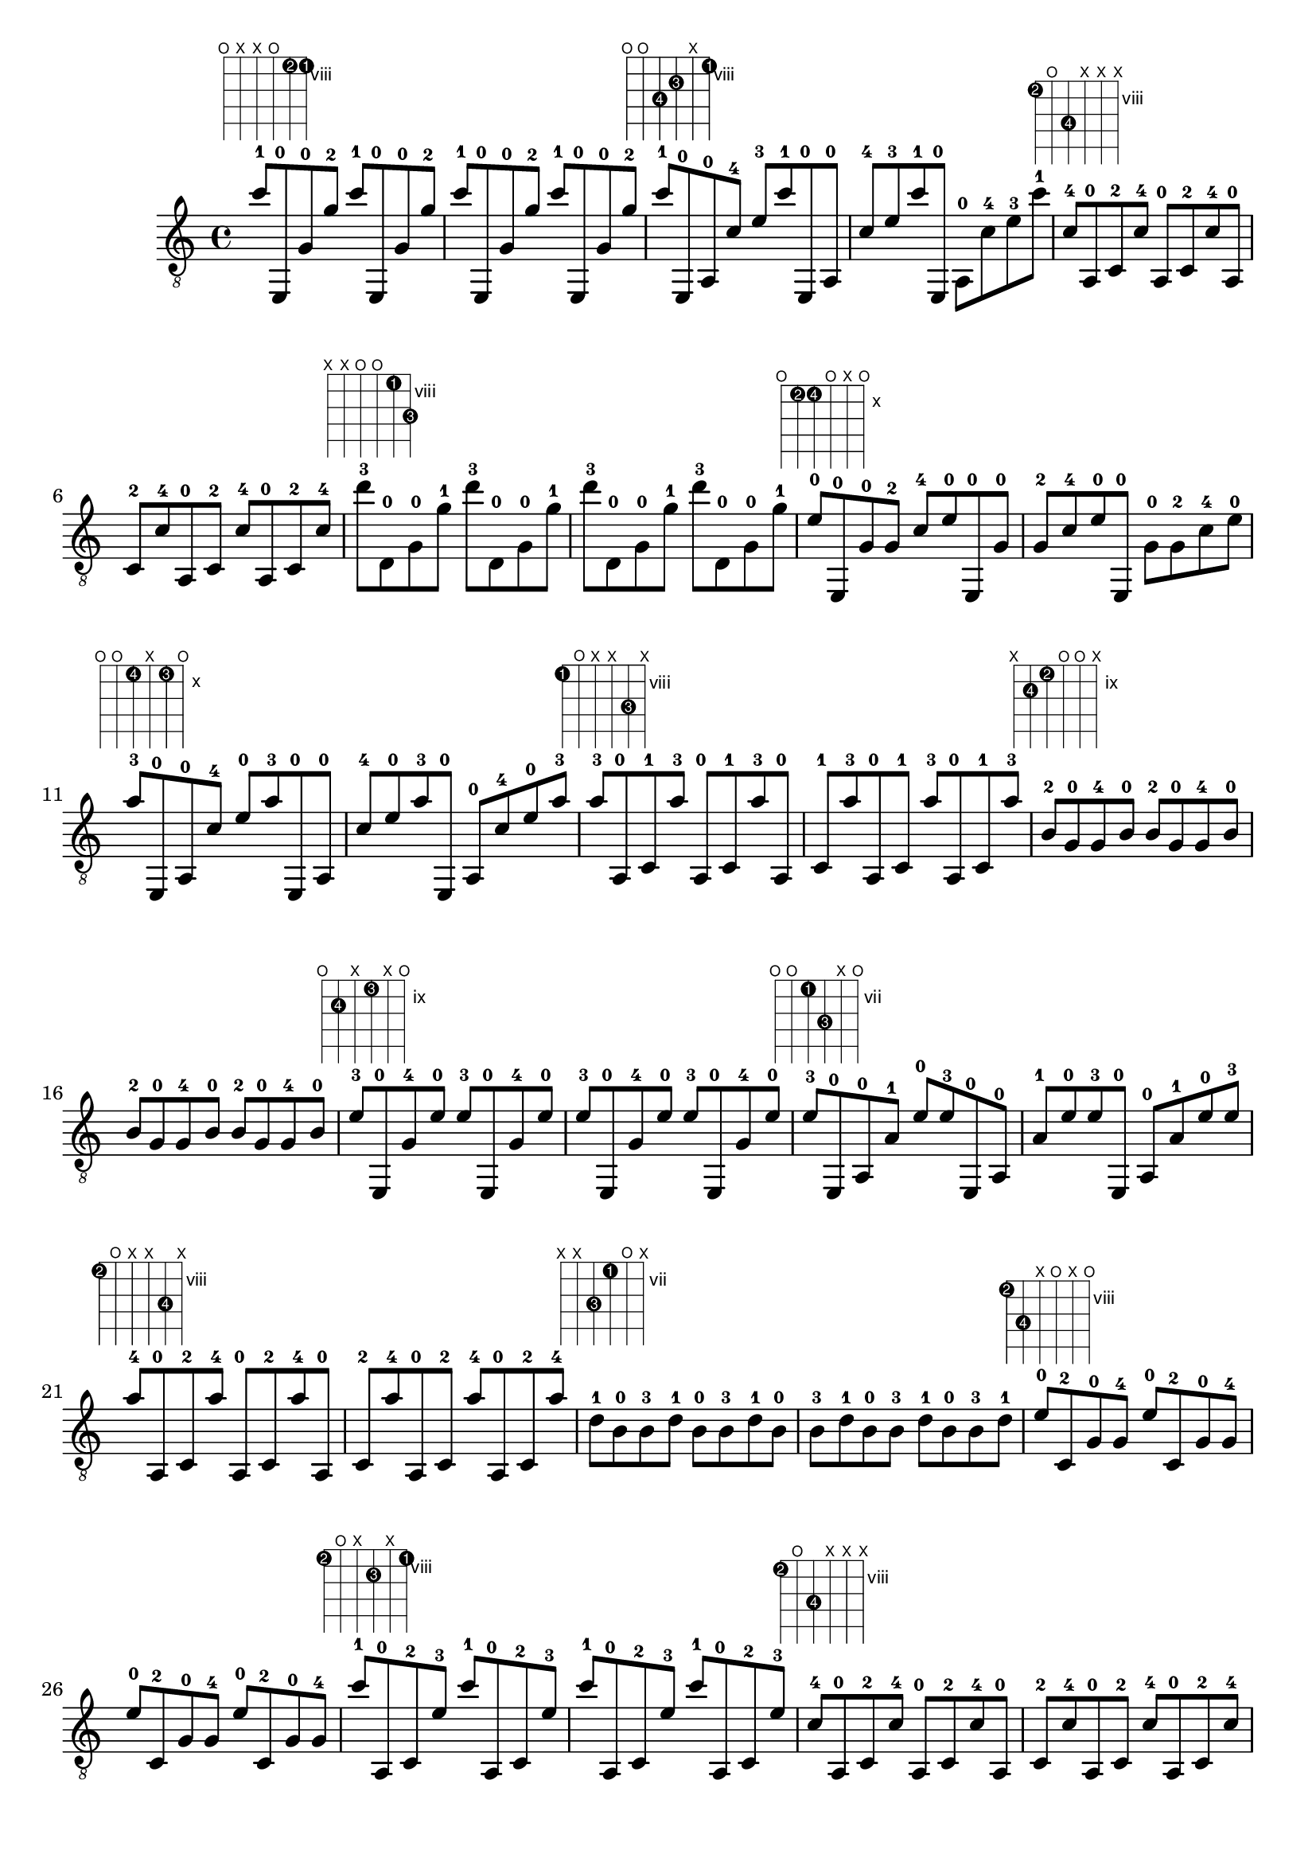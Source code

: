 \version "2.18.2"
\score {
\new Voice {
\override TextScript.size = #'1.5
\override TextScript.fret-diagram-details.finger-code = #'in-dot
\absolute {
	\clef "treble_8"
c''8 -1 ^\markup { \fret-diagram-terse #"o;x;x;o;8-2;8-1;" } e,8 -0 g8 -0 g'8 -2 c''8 -1 e,8 -0 g8 -0 g'8 -2 c''8 -1 e,8 -0 g8 -0 g'8 -2 c''8 -1 e,8 -0 g8 -0 g'8 -2 c''8 -1 ^\markup { \fret-diagram-terse #"o;o;10-4;9-3;x;8-1;" } e,8 -0 a,8 -0 c'8 -4 e'8 -3 c''8 -1 e,8 -0 a,8 -0 c'8 -4 e'8 -3 c''8 -1 e,8 -0 a,8 -0 c'8 -4 e'8 -3 c''8 -1 c'8 -4 ^\markup { \fret-diagram-terse #"8-2;o;10-4;x;x;x;" } a,8 -0 c8 -2 c'8 -4 a,8 -0 c8 -2 c'8 -4 a,8 -0 c8 -2 c'8 -4 a,8 -0 c8 -2 c'8 -4 a,8 -0 c8 -2 c'8 -4 d''8 -3 ^\markup { \fret-diagram-terse #"x;x;o;o;8-1;10-3;" } d8 -0 g8 -0 g'8 -1 d''8 -3 d8 -0 g8 -0 g'8 -1 d''8 -3 d8 -0 g8 -0 g'8 -1 d''8 -3 d8 -0 g8 -0 g'8 -1 e'8 -0 ^\markup { \fret-diagram-terse #"o;10-2;10-4;o;x;o;" } e,8 -0 g8 -0 g8 -2 c'8 -4 e'8 -0 e,8 -0 g8 -0 g8 -2 c'8 -4 e'8 -0 e,8 -0 g8 -0 g8 -2 c'8 -4 e'8 -0 a'8 -3 ^\markup { \fret-diagram-terse #"o;o;10-4;x;10-3;o;" } e,8 -0 a,8 -0 c'8 -4 e'8 -0 a'8 -3 e,8 -0 a,8 -0 c'8 -4 e'8 -0 a'8 -3 e,8 -0 a,8 -0 c'8 -4 e'8 -0 a'8 -3 a'8 -3 ^\markup { \fret-diagram-terse #"8-1;o;x;x;10-3;x;" } a,8 -0 c8 -1 a'8 -3 a,8 -0 c8 -1 a'8 -3 a,8 -0 c8 -1 a'8 -3 a,8 -0 c8 -1 a'8 -3 a,8 -0 c8 -1 a'8 -3 b8 -2 ^\markup { \fret-diagram-terse #"x;10-4;9-2;o;o;x;" } g8 -0 g8 -4 b8 -0 b8 -2 g8 -0 g8 -4 b8 -0 b8 -2 g8 -0 g8 -4 b8 -0 b8 -2 g8 -0 g8 -4 b8 -0 e'8 -3 ^\markup { \fret-diagram-terse #"o;10-4;x;9-3;x;o;" } e,8 -0 g8 -4 e'8 -0 e'8 -3 e,8 -0 g8 -4 e'8 -0 e'8 -3 e,8 -0 g8 -4 e'8 -0 e'8 -3 e,8 -0 g8 -4 e'8 -0 e'8 -3 ^\markup { \fret-diagram-terse #"o;o;7-1;9-3;x;o;" } e,8 -0 a,8 -0 a8 -1 e'8 -0 e'8 -3 e,8 -0 a,8 -0 a8 -1 e'8 -0 e'8 -3 e,8 -0 a,8 -0 a8 -1 e'8 -0 e'8 -3 a'8 -4 ^\markup { \fret-diagram-terse #"8-2;o;x;x;10-4;x;" } a,8 -0 c8 -2 a'8 -4 a,8 -0 c8 -2 a'8 -4 a,8 -0 c8 -2 a'8 -4 a,8 -0 c8 -2 a'8 -4 a,8 -0 c8 -2 a'8 -4 d'8 -1 ^\markup { \fret-diagram-terse #"x;x;9-3;7-1;o;x;" } b8 -0 b8 -3 d'8 -1 b8 -0 b8 -3 d'8 -1 b8 -0 b8 -3 d'8 -1 b8 -0 b8 -3 d'8 -1 b8 -0 b8 -3 d'8 -1 e'8 -0 ^\markup { \fret-diagram-terse #"8-2;10-4;x;o;x;o;" } c8 -2 g8 -0 g8 -4 e'8 -0 c8 -2 g8 -0 g8 -4 e'8 -0 c8 -2 g8 -0 g8 -4 e'8 -0 c8 -2 g8 -0 g8 -4 c''8 -1 ^\markup { \fret-diagram-terse #"8-2;o;x;9-3;x;8-1;" } a,8 -0 c8 -2 e'8 -3 c''8 -1 a,8 -0 c8 -2 e'8 -3 c''8 -1 a,8 -0 c8 -2 e'8 -3 c''8 -1 a,8 -0 c8 -2 e'8 -3 c'8 -4 ^\markup { \fret-diagram-terse #"8-2;o;10-4;x;x;x;" } a,8 -0 c8 -2 c'8 -4 a,8 -0 c8 -2 c'8 -4 a,8 -0 c8 -2 c'8 -4 a,8 -0 c8 -2 c'8 -4 a,8 -0 c8 -2 c'8 -4 g'8 -1 ^\markup { \fret-diagram-terse #"x;10-3;o;o;8-1;x;" } d8 -0 g8 -0 g8 -3 g'8 -1 d8 -0 g8 -0 g8 -3 g'8 -1 d8 -0 g8 -0 g8 -3 g'8 -1 d8 -0 g8 -0 g8 -3 e'8 -0 ^\markup { \fret-diagram-terse #"8-2;10-3;10-4;o;x;o;" } c8 -2 g8 -0 g8 -3 c'8 -4 e'8 -0 c8 -2 g8 -0 g8 -3 c'8 -4 e'8 -0 c8 -2 g8 -0 g8 -3 c'8 -4 e'8 -0 e'8 -0 ^\markup { \fret-diagram-terse #"8-2;o;10-4;x;x;o;" } a,8 -0 c8 -2 c'8 -4 e'8 -0 a,8 -0 c8 -2 c'8 -4 e'8 -0 a,8 -0 c8 -2 c'8 -4 e'8 -0 a,8 -0 c8 -2 c'8 -4 c''8 -3 ^\markup { \fret-diagram-terse #"8-2;o;x;x;x;8-3;" } a,8 -0 c8 -2 c''8 -3 a,8 -0 c8 -2 c''8 -3 a,8 -0 c8 -2 c''8 -3 a,8 -0 c8 -2 c''8 -3 a,8 -0 c8 -2 c''8 -3 d'8 -1 ^\markup { \fret-diagram-terse #"x;10-4;o;7-1;o;x;" } d8 -0 g8 -4 b8 -0 d'8 -1 d8 -0 g8 -4 b8 -0 d'8 -1 d8 -0 g8 -4 b8 -0 d'8 -1 d8 -0 g8 -4 b8 -0 g'8 -2 ^\markup { \fret-diagram-terse #"o;x;10-3;o;8-2;o;" } e,8 -0 g8 -0 c'8 -3 e'8 -0 g'8 -2 e,8 -0 g8 -0 c'8 -3 e'8 -0 g'8 -2 e,8 -0 g8 -0 c'8 -3 e'8 -0 g'8 -2 e'8 -0 ^\markup { \fret-diagram-terse #"8-1;o;10-3;x;x;o;" } a,8 -0 c8 -1 c'8 -3 e'8 -0 a,8 -0 c8 -1 c'8 -3 e'8 -0 a,8 -0 c8 -1 c'8 -3 e'8 -0 a,8 -0 c8 -1 c'8 -3 f8 -2 ^\markup { \fret-diagram-terse #"8-1;8-2;x;x;x;x;" } c8 -1 f8 -2 c8 -1 f8 -2 c8 -1 f8 -2 c8 -1 f8 -2 c8 -1 f8 -2 c8 -1 f8 -2 c8 -1 f8 -2 c8 -1 d''8 -4 ^\markup { \fret-diagram-terse #"x;x;9-3;o;o;10-4;" } g8 -0 b8 -0 b8 -3 d''8 -4 g8 -0 b8 -0 b8 -3 d''8 -4 g8 -0 b8 -0 b8 -3 d''8 -4 g8 -0 b8 -0 b8 -3 g'8 -2 ^\markup { \fret-diagram-terse #"o;7-1;x;o;8-2;o;" } e,8 -0 e8 -1 g8 -0 e'8 -0 g'8 -2 e,8 -0 e8 -1 g8 -0 e'8 -0 g'8 -2 e,8 -0 e8 -1 g8 -0 e'8 -0 g'8 -2 c''8 -4 ^\markup { \fret-diagram-terse #"8-3;o;x;x;x;8-4;" } a,8 -0 c8 -3 c''8 -4 a,8 -0 c8 -3 c''8 -4 a,8 -0 c8 -3 c''8 -4 a,8 -0 c8 -3 c''8 -4 a,8 -0 c8 -3 c''8 -4 c''8 -4 ^\markup { \fret-diagram-terse #"x;o;7-2;x;x;8-4;" } a,8 -0 a8 -2 c''8 -4 a,8 -0 a8 -2 c''8 -4 a,8 -0 a8 -2 c''8 -4 a,8 -0 a8 -2 c''8 -4 a,8 -0 a8 -2 c''8 -4 g'8 -3 ^\markup { \fret-diagram-terse #"x;x;o;7-1;8-3;x;" } d8 -0 d'8 -1 g'8 -3 d8 -0 d'8 -1 g'8 -3 d8 -0 d'8 -1 g'8 -3 d8 -0 d'8 -1 g'8 -3 d8 -0 d'8 -1 g'8 -3 g'8 -3 ^\markup { \fret-diagram-terse #"o;10-4;x;o;8-3;o;" } e,8 -0 g8 -0 g8 -4 e'8 -0 g'8 -3 e,8 -0 g8 -0 g8 -4 e'8 -0 g'8 -3 e,8 -0 g8 -0 g8 -4 e'8 -0 g'8 -3 e'8 -0 ^\markup { \fret-diagram-terse #"8-2;o;7-1;x;x;o;" } a,8 -0 c8 -2 a8 -1 e'8 -0 a,8 -0 c8 -2 a8 -1 e'8 -0 a,8 -0 c8 -2 a8 -1 e'8 -0 a,8 -0 c8 -2 a8 -1 c''8 -4 ^\markup { \fret-diagram-terse #"x;o;7-1;x;x;8-4;" } a,8 -0 a8 -1 c''8 -4 a,8 -0 a8 -1 c''8 -4 a,8 -0 a8 -1 c''8 -4 a,8 -0 a8 -1 c''8 -4 a,8 -0 a8 -1 c''8 -4 g'8 -3 ^\markup { \fret-diagram-terse #"x;x;o;7-2;8-3;x;" } d8 -0 d'8 -2 g'8 -3 d8 -0 d'8 -2 g'8 -3 d8 -0 d'8 -2 g'8 -3 d8 -0 d'8 -2 g'8 -3 d8 -0 d'8 -2 g'8 -3 c''8 -4 ^\markup { \fret-diagram-terse #"o;7-1;x;o;x;8-4;" } e,8 -0 e8 -1 g8 -0 c''8 -4 e,8 -0 e8 -1 g8 -0 c''8 -4 e,8 -0 e8 -1 g8 -0 c''8 -4 e,8 -0 e8 -1 g8 -0 c''8 -4 ^\markup { \fret-diagram-terse #"8-2;7-1;x;x;x;8-4;" } c8 -2 e8 -1 c''8 -4 c8 -2 e8 -1 c''8 -4 c8 -2 e8 -1 c''8 -4 c8 -2 e8 -1 c''8 -4 c8 -2 e8 -1 c''8 -4 c''8 -4 ^\markup { \fret-diagram-terse #"8-2;o;x;x;x;8-4;" } a,8 -0 c8 -2 c''8 -4 a,8 -0 c8 -2 c''8 -4 a,8 -0 c8 -2 c''8 -4 a,8 -0 c8 -2 c''8 -4 a,8 -0 c8 -2 c''8 -4 g'8 -3 ^\markup { \fret-diagram-terse #"x;x;o;7-1;8-3;x;" } d8 -0 d'8 -1 g'8 -3 d8 -0 d'8 -1 g'8 -3 d8 -0 d'8 -1 g'8 -3 d8 -0 d'8 -1 g'8 -3 d8 -0 d'8 -1 g'8 -3 g'8 -3 ^\markup { \fret-diagram-terse #"o;x;10-4;o;8-3;o;" } e,8 -0 g8 -0 c'8 -4 e'8 -0 g'8 -3 e,8 -0 g8 -0 c'8 -4 e'8 -0 g'8 -3 e,8 -0 g8 -0 c'8 -4 e'8 -0 g'8 -3 c''8 -2 ^\markup { \fret-diagram-terse #"8-1;o;x;x;x;8-2;" } a,8 -0 c8 -1 c''8 -2 a,8 -0 c8 -1 c''8 -2 a,8 -0 c8 -1 c''8 -2 a,8 -0 c8 -1 c''8 -2 a,8 -0 c8 -1 c''8 -2 c'8 -3 ^\markup { \fret-diagram-terse #"8-1;o;10-3;x;x;x;" } a,8 -0 c8 -1 c'8 -3 a,8 -0 c8 -1 c'8 -3 a,8 -0 c8 -1 c'8 -3 a,8 -0 c8 -1 c'8 -3 a,8 -0 c8 -1 c'8 -3 g'8 -2 ^\markup { \fret-diagram-terse #"x;10-4;o;o;8-2;x;" } d8 -0 g8 -0 g8 -4 g'8 -2 d8 -0 g8 -0 g8 -4 g'8 -2 d8 -0 g8 -0 g8 -4 g'8 -2 d8 -0 g8 -0 g8 -4
}}
\layout {}
\midi {}
}